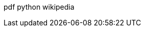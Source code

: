 :page-name      : Icon pada web ini
:page-template  : default
:page-time      : 2023-07-26


[.pdf]#pdf# [.python]#python# [.wikipedia]#wikipedia#
